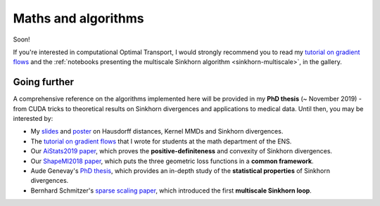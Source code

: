 Maths and algorithms
=====================

Soon!

If you're interested in computational Optimal Transport, I would strongly recommend you to read
my `tutorial on gradient flows <https://www.math.ens.fr/~feydy/Teaching/DataScience/gradient_flows.html>`_
and the :ref:`notebooks presenting the multiscale Sinkhorn algorithm <sinkhorn-multiscale>`, in the gallery.

Going further
---------------

A comprehensive reference on the algorithms implemented
here will be provided in my **PhD thesis** (~ November 2019) - from CUDA tricks
to theoretical results on Sinkhorn divergences and applications to medical data.
Until then, you may be interested by:

- My `slides <https://www.math.ens.fr/~feydy/Talks/GTTI_2019/GTTI_2019.pdf>`_
  and `poster <https://www.math.ens.fr/~feydy/Talks/AiStats_2019/AiStats_2019_poster.pdf>`_
  on Hausdorff distances, Kernel MMDs and Sinkhorn divergences.
- The `tutorial on gradient flows <https://www.math.ens.fr/~feydy/Teaching/DataScience/gradient_flows.html>`_
  that I wrote for students at the math department of the ENS.
- Our `AiStats2019 paper <https://arxiv.org/abs/1810.08278>`_, which proves
  the **positive-definiteness** and convexity of Sinkhorn divergences.
- Our `ShapeMI2018 paper <https://hal.archives-ouvertes.fr/hal-01827184/>`_, 
  which puts the three geometric loss functions
  in a **common framework**.
- Aude Genevay's `PhD thesis <https://audeg.github.io/publications/these_aude.pdf>`_, 
  which provides an in-depth study of the **statistical properties**
  of Sinkhorn divergences.
- Bernhard Schmitzer's `sparse scaling paper <https://arxiv.org/abs/1610.06519>`_,
  which introduced the first **multiscale Sinkhorn loop**. 




